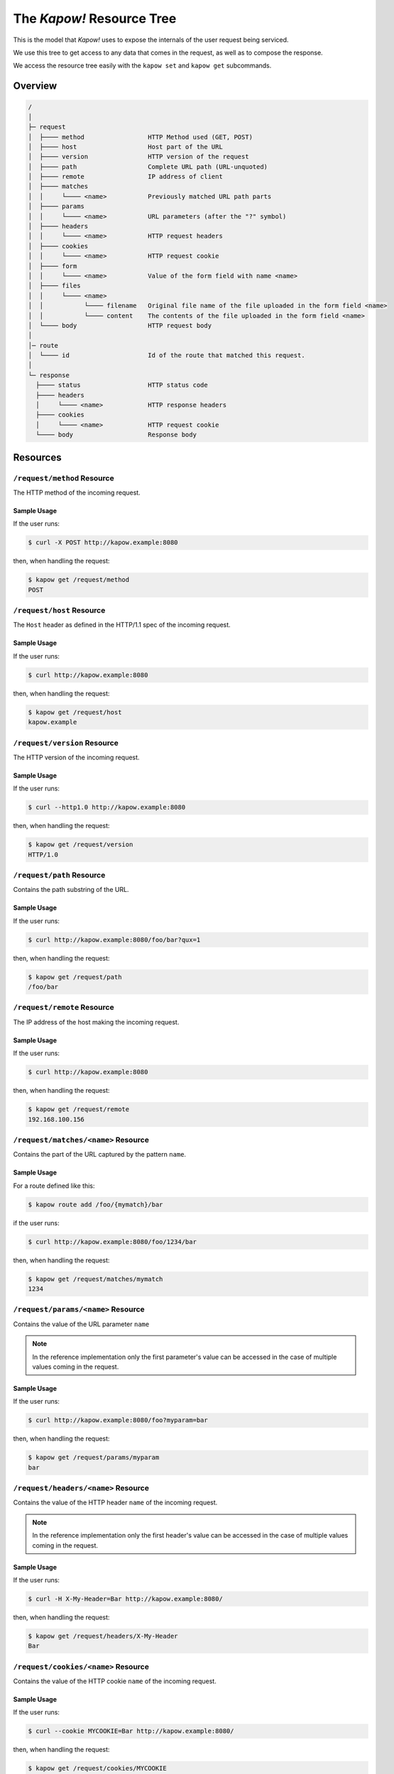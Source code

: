 .. _resource-tree:

The *Kapow!* Resource Tree
==========================

This is the model that *Kapow!* uses to expose the internals of the user request
being serviced.

We use this tree to get access to any data that comes in the request, as well as
to compose the response.

We access the resource tree easily with the ``kapow set`` and ``kapow get``
subcommands.

.. // DOING #113: /request/ssl/client/i/dn

Overview
--------

.. code-block:: none

    /
    │
    ├─ request
    │  ├──── method                 HTTP Method used (GET, POST)
    │  ├──── host                   Host part of the URL
    │  ├──── version                HTTP version of the request
    │  ├──── path                   Complete URL path (URL-unquoted)
    │  ├──── remote                 IP address of client
    │  ├──── matches
    │  │     └──── <name>           Previously matched URL path parts
    │  ├──── params
    │  │     └──── <name>           URL parameters (after the "?" symbol)
    │  ├──── headers
    │  │     └──── <name>           HTTP request headers
    │  ├──── cookies
    │  │     └──── <name>           HTTP request cookie
    │  ├──── form
    │  │     └──── <name>           Value of the form field with name <name>
    │  ├──── files
    │  │     └──── <name>
    │  │           └──── filename   Original file name of the file uploaded in the form field <name>
    │  │           └──── content    The contents of the file uploaded in the form field <name>
    │  └──── body                   HTTP request body
    │
    │─ route
    │  └──── id                     Id of the route that matched this request.
    │
    └─ response
      ├──── status                  HTTP status code
      ├──── headers
      │     └──── <name>            HTTP response headers
      ├──── cookies
      │     └──── <name>            HTTP request cookie
      └──── body                    Response body


Resources
---------

``/request/method`` Resource
~~~~~~~~~~~~~~~~~~~~~~~~~~~~

The HTTP method of the incoming request.

Sample Usage
^^^^^^^^^^^^

If the user runs:

.. code-block:: console

   $ curl -X POST http://kapow.example:8080

then, when handling the request:

.. code-block:: console

   $ kapow get /request/method
   POST


``/request/host`` Resource
~~~~~~~~~~~~~~~~~~~~~~~~~~

The ``Host`` header as defined in the HTTP/1.1 spec of the incoming request.

Sample Usage
^^^^^^^^^^^^

If the user runs:

.. code-block:: console

   $ curl http://kapow.example:8080

then, when handling the request:

.. code-block:: console

   $ kapow get /request/host
   kapow.example


``/request/version`` Resource
~~~~~~~~~~~~~~~~~~~~~~~~~~~~~

The HTTP version of the incoming request.

Sample Usage
^^^^^^^^^^^^

If the user runs:

.. code-block:: console

  $ curl --http1.0 http://kapow.example:8080

then, when handling the request:

.. code-block:: console

  $ kapow get /request/version
  HTTP/1.0


``/request/path`` Resource
~~~~~~~~~~~~~~~~~~~~~~~~~~

Contains the path substring of the URL.

Sample Usage
^^^^^^^^^^^^

If the user runs:

.. code-block:: console

   $ curl http://kapow.example:8080/foo/bar?qux=1

then, when handling the request:

.. code-block:: console

   $ kapow get /request/path
   /foo/bar


``/request/remote`` Resource
~~~~~~~~~~~~~~~~~~~~~~~~~~~~

The IP address of the host making the incoming request.

Sample Usage
^^^^^^^^^^^^

If the user runs:

.. code-block:: console

 $ curl http://kapow.example:8080

then, when handling the request:

.. code-block:: console

 $ kapow get /request/remote
 192.168.100.156


``/request/matches/<name>`` Resource
~~~~~~~~~~~~~~~~~~~~~~~~~~~~~~~~~~~~

Contains the part of the URL captured by the pattern ``name``.

Sample Usage
^^^^^^^^^^^^

For a route defined like this:

.. code-block:: console

   $ kapow route add /foo/{mymatch}/bar

if the user runs:

.. code-block:: console

   $ curl http://kapow.example:8080/foo/1234/bar

then, when handling the request:

.. code-block:: console

   $ kapow get /request/matches/mymatch
   1234


``/request/params/<name>`` Resource
~~~~~~~~~~~~~~~~~~~~~~~~~~~~~~~~~~~

Contains the value of the URL parameter ``name``


.. note::

   In the reference implementation only the first parameter's value can be accessed in the case of multiple values coming in the request.


Sample Usage
^^^^^^^^^^^^

If the user runs:

.. code-block:: console

   $ curl http://kapow.example:8080/foo?myparam=bar

then, when handling the request:

.. code-block:: console

   $ kapow get /request/params/myparam
   bar


``/request/headers/<name>`` Resource
~~~~~~~~~~~~~~~~~~~~~~~~~~~~~~~~~~~~

Contains the value of the HTTP header ``name`` of the incoming request.


.. note::

   In the reference implementation only the first header's value can be accessed in the case of multiple values coming in the request.


Sample Usage
^^^^^^^^^^^^

If the user runs:

.. code-block:: console

   $ curl -H X-My-Header=Bar http://kapow.example:8080/

then, when handling the request:

.. code-block:: console

   $ kapow get /request/headers/X-My-Header
   Bar


``/request/cookies/<name>`` Resource
~~~~~~~~~~~~~~~~~~~~~~~~~~~~~~~~~~~~

Contains the value of the HTTP cookie ``name`` of the incoming request.

Sample Usage
^^^^^^^^^^^^

If the user runs:

.. code-block:: console

   $ curl --cookie MYCOOKIE=Bar http://kapow.example:8080/

then, when handling the request:

.. code-block:: console

   $ kapow get /request/cookies/MYCOOKIE
   Bar


``/request/form/<name>`` Resource
~~~~~~~~~~~~~~~~~~~~~~~~~~~~~~~~~

Contains the value of the field ``name`` of the incoming request.


.. note::

   In the reference implementation there are some caveats:

   * Only the first form field's value can be accessed in the case of multiple values coming in the request.
   * In order to get access to the form data a correct 'Content-Type' header must be present in the request ('application/x-www-form-urlencoded' or 'multipart/form-data')


Sample Usage
^^^^^^^^^^^^

If the user runs:

.. code-block:: console

   $ curl -F -d myfield=foo http://kapow.example:8080/

then, when handling the request:

.. code-block:: console

   $ kapow get /request/form/myfield
   foo


``/request/files/<name>/filename`` Resource
~~~~~~~~~~~~~~~~~~~~~~~~~~~~~~~~~~~~~~~~~~~

Contains the name of the file uploaded through the incoming request.


.. note::

   In the reference implementation to get access to the multipart data a correct Content-Type header must be present in the request (multipart/form-data or multipart/mixed).


Sample Usage
^^^^^^^^^^^^

If the user runs:

.. code-block:: console

   $ curl -F 'myfile=@filename.txt' http://kapow.example:8080/

then, when handling the request:

.. code-block:: console

   $ kapow get /request/files/myfile/filename
   filename.txt


``/request/files/<name>/content`` Resource
~~~~~~~~~~~~~~~~~~~~~~~~~~~~~~~~~~~~~~~~~~

Contents of the file that is being uploaded in the incoming request.


.. note::

   In the reference implementation to get access to the multipart data a correct Content-Type header must be present in the request (multipart/form-data or multipart/mixed).


Sample Usage
^^^^^^^^^^^^

If the user runs:

.. code-block:: console

   $ curl -F 'myfile=@filename.txt' http://kapow.example:8080/

then, when handling the request:

.. code-block:: console

   $ kapow get /request/files/myfile/content
   ...filename.txt contents...


``/request/body`` Resource
~~~~~~~~~~~~~~~~~~~~~~~~~~

Raw contents of the incoming request HTTP body.

Sample Usage
^^^^^^^^^^^^

If the user runs:

.. code-block:: console

   $ curl --data-raw foobar http://kapow.example:8080/

then, when handling the request:

.. code-block:: console

   $ kapow get /request/body
   foobar


``/route/id`` Resource
~~~~~~~~~~~~~~~~~~~~~~~~~~

The ID of the original route that matched this request..

Sample Usage
^^^^^^^^^^^^

If the user runs:

.. code-block:: console

   $ curl http://kapow.example:8080/

then, when handling the request:

.. code-block:: console

   $ kapow get /route/id
   ecd5d63f-f28b-11ea-ac55-ec21e5089c1f


``/response/status`` Resource
~~~~~~~~~~~~~~~~~~~~~~~~~~~~~

Contains the status code given in the user response.


.. note::

  In the reference implementation there are some caveats:

  * The status code value must be between 100 and 999.
  * There is no way of writing reason phrase in the status line of the response.


Sample Usage
^^^^^^^^^^^^

If during the request handling:

.. code-block:: console

   $ kapow set /response/status 418

then the response will have the status code ``418 I am a Teapot``.


``/response/headers/<name>`` Resource
~~~~~~~~~~~~~~~~~~~~~~~~~~~~~~~~~~~~~

Contains the value of the header ``name`` in the user response.


.. note::

   At this moment header values are only appended, there is no way of reset the values once set.


Sample Usage
^^^^^^^^^^^^

If during the request handling:

.. code-block:: console

   $ kapow set /response/headers/X-My-Header Foo

then the response will contain an HTTP header named ``X-My-Header`` with
value ``Foo``.


``/response/cookies/<name>`` Resource
~~~~~~~~~~~~~~~~~~~~~~~~~~~~~~~~~~~~~

Contains the value of the cookie ``name`` that will be set to the user
response.

Sample Usage
^^^^^^^^^^^^

If during the request handling:

.. code-block:: console

   $ kapow set /response/cookies/MYCOOKIE Foo

then the response will set the cookie ``MYCOOKIE`` to the user in
following requests.


``/response/body`` Resource
~~~~~~~~~~~~~~~~~~~~~~~~~~~

Contains the value of the response HTTP body.

Sample Usage
^^^^^^^^^^^^

If during the request handling:

.. code-block:: console

   $ kapow set /response/body foobar

then the response will contain ``foobar`` in the body.
